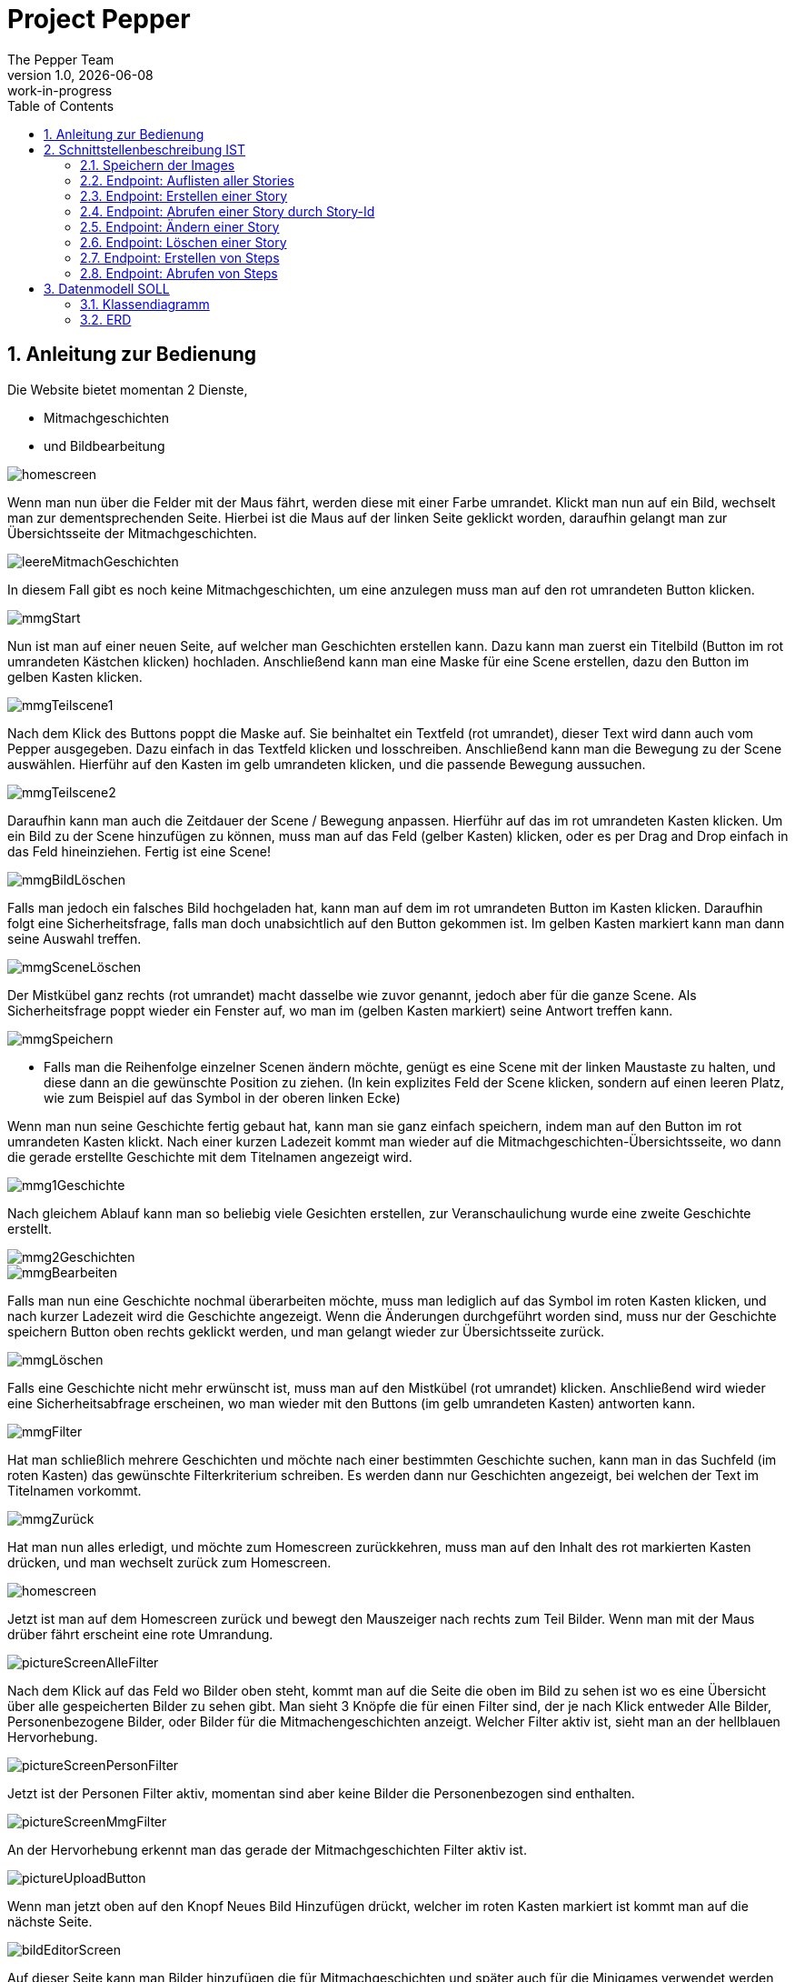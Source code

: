= Project Pepper
The Pepper Team
1.0, {docdate}: work-in-progress
ifndef::imagesdir[:imagesdir: images]
:icons: font
:toc: left
:experimental:
:source-highlighter: rouge
:copy-button:
:docinfo: shared
:sectnums:
:linkattrs:
ifndef::imagesdir[:imagesdir: images]
ifdef::env-github[]
:tip-caption: :bulb:
:note-caption: :information_source:
:important-caption: :heavy_exclamation_mark:
:caution-caption: :fire:
:warning-caption: :warning:
endif::[]

== Anleitung zur Bedienung

Die Website bietet momentan 2 Dienste,

* Mitmachgeschichten 
* und Bildbearbeitung

image::../images/dokuMmg/homescreen.png[]

Wenn man nun über die Felder mit der Maus fährt, werden diese mit einer Farbe umrandet. Klickt man nun auf ein Bild, wechselt man zur dementsprechenden Seite. Hierbei ist die Maus auf der linken Seite geklickt worden, daraufhin gelangt man zur Übersichtsseite der Mitmachgeschichten.

image::../images/dokuMmg/leereMitmachGeschichten.png[]

In diesem Fall gibt es noch keine Mitmachgeschichten, um eine anzulegen muss man auf den rot umrandeten Button klicken.

image::../images/dokuMmg/mmgStart.png[]

Nun ist man auf einer neuen Seite, auf welcher man Geschichten erstellen kann. Dazu kann man zuerst ein Titelbild (Button im rot umrandeten Kästchen klicken) hochladen. Anschließend kann man eine Maske für eine Scene erstellen, dazu den Button im gelben Kasten klicken. 

image::../images/dokuMmg/mmgTeilscene1.png[]

Nach dem Klick des Buttons poppt die Maske auf. Sie beinhaltet ein Textfeld (rot umrandet), dieser Text wird dann auch vom Pepper ausgegeben. Dazu einfach in das Textfeld klicken und losschreiben. Anschließend kann man die Bewegung zu der Scene auswählen. Hierführ auf den Kasten im gelb umrandeten klicken, und die passende Bewegung aussuchen.

image::../images/dokuMmg/mmgTeilscene2.png[]

Daraufhin kann man auch die Zeitdauer der Scene / Bewegung anpassen. Hierführ auf das im rot umrandeten Kasten klicken. Um ein Bild zu der Scene hinzufügen zu können, muss man auf das Feld (gelber Kasten) klicken, oder es per Drag and Drop einfach in das Feld hineinziehen. Fertig ist eine Scene!

image::../images/dokuMmg/mmgBildLöschen.png[]

Falls man jedoch ein falsches Bild hochgeladen hat, kann man auf dem im rot umrandeten Button im Kasten klicken. Daraufhin folgt eine Sicherheitsfrage, falls man doch unabsichtlich auf den Button gekommen ist. Im gelben Kasten markiert kann man dann seine Auswahl treffen.

image::../images/dokuMmg/mmgSceneLöschen.png[]

Der Mistkübel ganz rechts (rot umrandet) macht dasselbe wie zuvor genannt, jedoch aber für die ganze Scene. Als Sicherheitsfrage poppt wieder ein Fenster auf, wo man im (gelben Kasten markiert) seine Antwort treffen kann.

image::../images/dokuMmg/mmgSpeichern.png[]

* Falls man die Reihenfolge einzelner Scenen ändern möchte, genügt es eine Scene mit der linken Maustaste zu halten, und diese dann an die gewünschte Position zu ziehen. (In kein explizites Feld der Scene klicken, sondern auf einen leeren Platz, wie zum Beispiel auf das Symbol in der oberen linken Ecke)

Wenn man nun seine Geschichte fertig gebaut hat, kann man sie ganz einfach speichern, indem man auf den Button im rot umrandeten Kasten klickt. Nach einer kurzen Ladezeit kommt man wieder auf die Mitmachgeschichten-Übersichtsseite, wo dann die gerade erstellte Geschichte mit dem Titelnamen angezeigt wird.

image::../images/dokuMmg/mmg1Geschichte.png[]

Nach gleichem Ablauf kann man so beliebig viele Gesichten erstellen, zur Veranschaulichung wurde eine zweite Geschichte erstellt.

image::../images/dokuMmg/mmg2Geschichten.png[]

image::../images/dokuMmg/mmgBearbeiten.png[]

Falls man nun eine Geschichte nochmal überarbeiten möchte, muss man lediglich auf das Symbol im roten Kasten klicken, und nach kurzer Ladezeit wird die Geschichte angezeigt. Wenn die Änderungen durchgeführt worden sind, muss nur der Geschichte speichern Button oben rechts geklickt werden, und man gelangt wieder zur Übersichtsseite zurück.

image::../images/dokuMmg/mmgLöschen.png[]

Falls eine Geschichte nicht mehr erwünscht ist, muss man auf den Mistkübel (rot umrandet) klicken. Anschließend wird wieder eine Sicherheitsabfrage erscheinen, wo man wieder mit den Buttons (im gelb umrandeten Kasten) antworten kann.

image::../images/dokuMmg/mmgFilter.png[]

Hat man schließlich mehrere Geschichten und möchte nach einer bestimmten Geschichte suchen, kann man in das Suchfeld (im roten Kasten) das gewünschte Filterkriterium schreiben. Es werden dann nur Geschichten angezeigt, bei welchen der Text im Titelnamen vorkommt.

image::../images/dokuMmg/mmgZurück.png[]

Hat man nun alles erledigt, und möchte zum Homescreen zurückkehren, muss man auf den Inhalt des rot markierten Kasten drücken, und man wechselt zurück zum Homescreen.

image::../images/dokuPictures/homescreen.png[]

Jetzt ist man auf dem Homescreen zurück und bewegt den Mauszeiger nach rechts zum Teil Bilder. Wenn man mit der Maus drüber fährt erscheint eine rote Umrandung.

image::../images/dokuPictures/pictureScreenAlleFilter.png[]

Nach dem Klick auf das Feld wo Bilder oben steht, kommt man auf die Seite die oben im Bild zu sehen ist wo es eine Übersicht über alle gespeicherten Bilder zu sehen gibt. Man sieht 3 Knöpfe die für einen Filter sind, der je nach Klick entweder Alle Bilder, Personenbezogene Bilder, oder Bilder für die Mitmachengeschichten anzeigt. Welcher Filter aktiv ist, sieht man an der hellblauen Hervorhebung.

image::../images/dokuPictures/pictureScreenPersonFilter.png[]

Jetzt ist der Personen Filter aktiv, momentan sind aber keine Bilder die Personenbezogen sind enthalten.

image::../images/dokuPictures/pictureScreenMmgFilter.png[]

An der Hervorhebung erkennt man das gerade der Mitmachgeschichten Filter aktiv ist.

image::../images/dokuPictures/pictureUploadButton.png[]

Wenn man jetzt oben auf den Knopf Neues Bild Hinzufügen drückt, welcher im roten Kasten markiert ist kommt man auf die nächste Seite.

image::../images/dokuPictures/bildEditorScreen.png[]

Auf dieser Seite kann man Bilder hinzufügen die für Mitmachgeschichten und später auch für die Minigames verwendet werden können, wenn Personenbezogene Bilder hinzugefügt werden.

image::../images/dokuPictures/uploadButton.png[]

Bilder werden eingefügt indem man in den roten Kasten reindrückt, oder ein Bild in den roten Kasten reingefügt wird.

image::../images/dokuPictures/fileSystemPictures.png[]

Wenn in den roten Kasten gedrückt wurde, wird Ihr File-System geöffnet, von dem Sie die Bilder hochladen können.

image::../images/dokuPictures/pictureUploaded.png[]

Jetzt ist ein Bild ausgewählt und es wird in dem Feld, das davor als Platzhalter Grau war, angezeigt. Man sieht so ein kleines Grid in dem Bild, das ist das was in der Dimension vom Pepper (1280x800) rausgeschnitten und gespeichert wird. In dem Minifenster kann man reinzoomen, oder man verwendet den Blauen Slider unten.

image::../images/dokuPictures/littlePicture.png[]

Wenn ein etwas kleineres Bild, welches von den Dimensionen so klein ist, ausgewählt wurde kommt eine Warnung, dass das Bild kleiner ist und der Slider eventuell nicht ganz richtig funktioniert, der Rest funktioniert ganz normal.

image::../images/dokuPictures/descriptionButton.png[]

Um ein Bild vollständig zu Speichern muss eine Bezeichnung eingegeben werden. Wenn dies nicht passiert wird das Bild nicht gespeichert, bis eine Beschreibung eingegeben wurde. Wenn es vollständig gespeichert wurde, dann ladet sich die Seite neu.

image::../images/dokuPictures/resetButton.png[]

Wenn auf den Zurücksetzen Knopf gedrückt wird, der blau hinterlegt ist wenn man darüber fährt, wird das Bild in seine Ursprüngliche Lage geladen, falls einem die skalierungen nicht gefallen die durchgeführt wurden.

image::../images/dokuPictures/downloadPicButton.png[]

Der Bild Herunterladen Knopf wird ebenfalls Blau hinterlegt wenn die Maus drüber gefahren wird. Der Button lädt das Bild in seinem bearbeitetem Zustand herunter, damit man das dann auswählen kann und dieses Bild dann verwendet.

image::../images/dokuPictures/showRecommendations.png[]

Man kann sich inspirieren lassen, wie man das Bild zuschneiden könnte, indem man in das Rot markierte Feld reindrückt, dann sieht man schon unten ein Paar Vorschläge, wenn drauf gedrückt wird, passiert dasselbe wie mein Bild Herunterladen Knopf. Bei einem erneuten klick auf den Knopf werden die Vorschläge wieder eingeklappt.

image::../images/dokuPictures/savePicture.png[]

Wenn man mit dem Bild zufrieden ist und eine Bezeichnung eingegeben hat, drückt man auf den Blauen Knopf, der Rot markiert ist und auf dem steht Bild Speichern, wodurch das Bild in die Datenbank gespeichert wird und die Seite neugeladen wird, bei einem erfolgreichem Speichern.

image::../images/dokuPictures/hochladenCancel.png[]

Zuletzt gibt es noch den Hochladen Abbrechen Knopf, der grad Rot markiert ist, welcher den Vorgang einfach abbricht und die Seite neu ladet.

Auf die Hompage kommt man indem man wie vorhin schon erwähnt worden ist, oben auf Pepper Dashboard klickt.

== Schnittstellenbeschreibung IST

.storys.service.ts
[source,typescript]
----
import { HttpClient } from '@angular/common/http';
import { Inject, Injectable } from '@angular/core';
import { STORY_URL } from './app.config';
import { Observable } from 'rxjs';


export interface Storys {
  id: number
  name: string
  storyIcon: string
  steps: Step[]
  isEnabled: boolean
}

export interface Step {
  id: number
  text: string
  image: string
  duration: number
  moveNameAndDuration: string
}

@Injectable({
  providedIn: 'root'
})
export class StorysService {
  constructor(private httpClient: HttpClient, @Inject(STORY_URL) private baseUrl: string) { }

  getTagalongstories(): Observable<Storys[]> {
    return this.httpClient.get<Storys[]>(this.baseUrl);
  }

  postgetTagalongstories(story: Storys): Observable<Storys> {
    return this.httpClient.post<Storys>(this.baseUrl, story);
  }

  getTagalongstory(id: number): Observable<Storys> {
    return this.httpClient.get<Storys>(`${this.baseUrl}/${id}`);
  }

  putTagalongstory(story: Storys): Observable<Storys> {
    return this.httpClient.put<Storys>(`${this.baseUrl}/${story.id}`, story);
  }

  deleteTagalongstory(id: number): Observable<Storys> {
    return this.httpClient.delete<Storys>(`${this.baseUrl}/${id}`);
  }

  postTagalongstorySteps(id: number): Observable<Step> {
    return this.httpClient.post<Step>(`${this.baseUrl}/${id}/steps`, id);
  }

  getTagalongstorySteps(id: number): Observable<Step[]> {
    return this.httpClient.get<Step[]>(`${this.baseUrl}/${id}/steps`);
  }

}
----

IMPORTANT: Bitte im endgültigen Produkt anstelle "Storys" bitte "Stories" verwenden.

=== Speichern der Images

* Von Angular werden die Images als base64-codierter String übergeben.
** zB `data:image/jpeg;base64,/9j/4U6aRXhpZgAA...`
** Im Legacy-Service wird dieser String als byte[] gespeichert.
** Zusätzlich wird noch der Image-Typ gespeichert (zB "image/jpeg").

IMPORTANT: Beim Upload auf Images einschränken. Derzeit könnten auch Videos und andere Formate hochgeladen werden.

=== Endpoint: Auflisten aller Stories

* [x] implementiert

.typescript code
[source,typescript]
----
getTagalongstories(): Observable<Storys[]> {
return this.httpClient.get<Storys[]>(this.baseUrl);
}
----

.verwendete Datenstruktur
[source,java]
----
export interface Storys {
  id: number
  name: string
  storyIcon: string
  steps: Step[]
  isEnabled: boolean
}

export interface Step {
  id: number
  text: string
  image: string
  duration: number
  moveNameAndDuration: string
}
----

.request
[source,httprequest]
----
GET http://localhost:8080/api/legacy/stories
Accept: application/json
----

.response
----
[
  {
    "id": 2,
    "name": "Geschichten aus Vorarlberg",
    "icon": "null",
    "steps": [
      {
        "id": 1,
        "text": "GAME ID 2",
        "image": "n/a",
        "duration": 10,
        "moveNameAndDuration": "emote_hurra"
      },
      {
        "id": 3,
        "text": "GAME ID 2",
        "image": "n/a",
        "duration": 5,
        "moveNameAndDuration": "gehen"
      }
    ],
    "isEnabled": true
  }
]
----


=== Endpoint: Erstellen einer Story

* [x] implementiert

.typescript code
[source,typescript]
----
postgetTagalongstories(story: Storys): Observable<Storys> {
  return this.httpClient.post<Storys>(this.baseUrl, story);
}
----

Frage: warum heißt die Methode postget... und nicht post...?

.request
[source,httprequest]
----
POST http://localhost:8080/api/legacy/stories
Content-Type: application/json

{
  "name": "dddddd",
  "id": 0,
  "isEnabled": true,
  "steps": [
    {
      "id": 0,
      "text": "asdf",
      "duration": 15,
      "moveNameAndDuration": "highfive_links"
    }
  ]
}
----

IMPORTANT: moveNameAndDuration: Dieses Feld wurde inhaltlich verändert, da die Duration nun weggelassen wird (highfive_links statt highfive_links_15).






=== Endpoint: Abrufen einer Story durch Story-Id

* [x] implementiert

* Parameter
** Story-id als PathParam

* Response
** Location-URI
** zB
+
----
HTTP/1.1 201 Created
Location: http://localhost:8080/api/legacy/stories/4
----


.typescript code
[source,typescript]
----
getTagalongstory(id: number): Observable<Storys> {
  return this.httpClient.get<Storys>(`${this.baseUrl}/${id}`);
}
----

.request
[source,httprequest]
----
GET http://localhost:8080/api/legacy/stories/1
Accept: application/json
----


=== Endpoint: Ändern einer Story

* [x] implementiert (teilweise - Ändern der Steps fehlt noch, sowie Reihenfolge der Steps)

* Parameter
** Story-id als PathParam
** Story-Object im Body

.typescript code
[source,typescript]
----
putTagalongstory(story: Storys): Observable<Storys> {
  return this.httpClient.put<Storys>(`${this.baseUrl}/${story.id}`, story);
}
----

.request
[source,httprequest]
----
PUT http://localhost:8080/api/legacy/stories/1
Accept: application/json

// Story als Json-Object ...
----


=== Endpoint: Löschen einer Story

* [x] implementiert

* Parameter
** Story-id als PathParam

.typescript code
[source,typescript]
----
deleteTagalongstory(id: number): Observable<Storys> {
  return this.httpClient.delete<Storys>(`${this.baseUrl}/${id}`);
}
----

.request
[source,httprequest]
----
DELETE http://localhost:8080/api/legacy/stories/1
Accept: application/json
----

=== Endpoint: Erstellen von Steps

* [ ] NICHT implementiert

* Die Anforderungen sind hier nicht klar.
** es wird kein Step Objekt übergeben

=== Endpoint: Abrufen von Steps

* [ ] NICHT implementiert


== Datenmodell SOLL

=== Klassendiagramm

image::cld.png[]

=== ERD

image::erd.png[]


